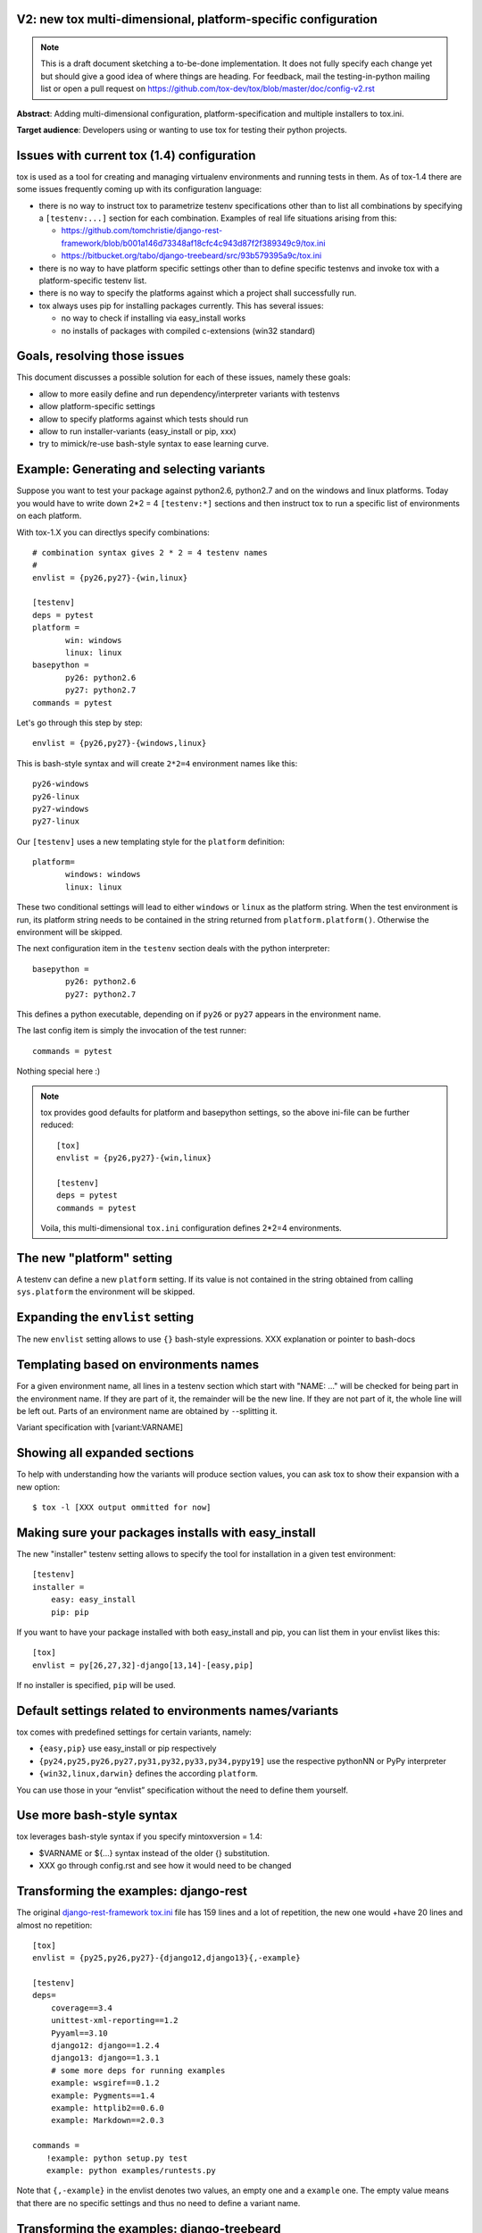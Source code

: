 V2: new tox multi-dimensional, platform-specific configuration
--------------------------------------------------------------------

.. note::

   This is a draft document sketching a to-be-done implementation.
   It does not fully specify each change yet but should give a good
   idea of where things are heading.  For feedback, mail the
   testing-in-python mailing list or open a pull request on
   https://github.com/tox-dev/tox/blob/master/doc/config-v2.rst

**Abstract**: Adding multi-dimensional configuration, platform-specification
and multiple installers to tox.ini.

**Target audience**: Developers using or wanting to use tox for testing
their python projects.

Issues with current tox (1.4) configuration
------------------------------------------------

tox is used as a tool for creating and managing virtualenv environments
and running tests in them. As of tox-1.4 there are some issues frequently
coming up with its configuration language:

- there is no way to instruct tox to parametrize testenv specifications
  other than to list all combinations by specifying a ``[testenv:...]``
  section for each combination. Examples of real life situations
  arising from this:

  * https://github.com/tomchristie/django-rest-framework/blob/b001a146d73348af18cfc4c943d87f2f389349c9/tox.ini

  * https://bitbucket.org/tabo/django-treebeard/src/93b579395a9c/tox.ini

- there is no way to have platform specific settings other than to
  define specific testenvs and invoke tox with a platform-specific
  testenv list.

- there is no way to specify the platforms against which a project
  shall successfully run.

- tox always uses pip for installing packages currently.  This has
  several issues:

  - no way to check if installing via easy_install works
  - no installs of packages with compiled c-extensions (win32 standard)


Goals, resolving those issues
------------------------------------

This document discusses a possible solution for each of these issues,
namely these goals:

- allow to more easily define and run dependency/interpreter variants
  with testenvs
- allow platform-specific settings
- allow to specify platforms against which tests should run
- allow to run installer-variants (easy_install or pip, xxx)
- try to mimick/re-use bash-style syntax to ease learning curve.


Example: Generating and selecting variants
----------------------------------------------

Suppose you want to test your package against python2.6, python2.7 and on the
windows and linux platforms.  Today you would have to
write down 2*2 = 4 ``[testenv:*]`` sections and then instruct
tox to run a specific list of environments on each platform.

With tox-1.X you can directlys specify combinations::

    # combination syntax gives 2 * 2 = 4 testenv names
    #
    envlist = {py26,py27}-{win,linux}

    [testenv]
    deps = pytest
    platform =
           win: windows
           linux: linux
    basepython =
           py26: python2.6
           py27: python2.7
    commands = pytest

Let's go through this step by step::

    envlist = {py26,py27}-{windows,linux}

This is bash-style syntax and will create ``2*2=4`` environment names
like this::

    py26-windows
    py26-linux
    py27-windows
    py27-linux

Our ``[testenv]`` uses a new templating style for the ``platform`` definition::

    platform=
           windows: windows
           linux: linux

These two conditional settings will lead to either ``windows`` or
``linux`` as the platform string.  When the test environment is run,
its platform string needs to be contained in the string returned
from ``platform.platform()``. Otherwise the environment will be skipped.

The next configuration item in the ``testenv`` section deals with
the python interpreter::

    basepython =
           py26: python2.6
           py27: python2.7

This defines a python executable, depending on if ``py26`` or ``py27``
appears in the environment name.

The last config item is simply the invocation of the test runner::

    commands = pytest

Nothing special here :)

.. note::

    tox provides good defaults for platform and basepython
    settings, so the above ini-file can be further reduced::

        [tox]
        envlist = {py26,py27}-{win,linux}

        [testenv]
        deps = pytest
        commands = pytest

    Voila, this multi-dimensional ``tox.ini`` configuration
    defines 2*2=4 environments.


The new "platform" setting
--------------------------------------

A testenv can define a new ``platform`` setting.  If its value
is not contained in the string obtained from calling
``sys.platform`` the environment will be skipped.

Expanding the ``envlist`` setting
----------------------------------------------------------

The new ``envlist`` setting allows to use ``{}`` bash-style
expressions.  XXX explanation or pointer to bash-docs

Templating based on environments names
-------------------------------------------------

For a given environment name, all lines in a testenv section which
start with "NAME: ..." will be checked for being part in the environment
name.  If they are part of it, the remainder will be the new line.
If they are not part of it, the whole line will be left out.
Parts of an environment name are obtained by ``-``-splitting it.

Variant specification with [variant:VARNAME]

Showing all expanded sections
-------------------------------

To help with understanding how the variants will produce section values,
you can ask tox to show their expansion with a new option::

    $ tox -l [XXX output ommitted for now]

Making sure your packages installs with easy_install
------------------------------------------------------

The new "installer" testenv setting allows to specify the tool for
installation in a given test environment::

    [testenv]
    installer =
        easy: easy_install
        pip: pip

If you want to have your package installed with both easy_install
and pip, you can list them in your envlist likes this::

    [tox]
    envlist = py[26,27,32]-django[13,14]-[easy,pip]

If no installer is specified, ``pip`` will be used.

Default settings related to environments names/variants
---------------------------------------------------------------

tox comes with predefined settings for certain variants, namely:

* ``{easy,pip}`` use easy_install or pip respectively
* ``{py24,py25,py26,py27,py31,py32,py33,py34,pypy19]`` use the respective
  pythonNN or PyPy interpreter
* ``{win32,linux,darwin}`` defines the according ``platform``.

You can use those in your “envlist” specification
without the need to define them yourself.


Use more bash-style syntax
--------------------------------------

tox leverages bash-style syntax if you specify mintoxversion = 1.4:

- $VARNAME or ${...} syntax instead of the older {} substitution.
- XXX go through config.rst and see how it would need to be changed


Transforming the examples: django-rest
------------------------------------------------

The original `django-rest-framework tox.ini
<https://github.com/tomchristie/django-rest-framework/blob/b001a146d73348af18cfc4c943d87f2f389349c9/tox.ini>`_
file has 159 lines and a lot of repetition, the new one would +have 20
lines and almost no repetition::

     [tox]
     envlist = {py25,py26,py27}-{django12,django13}{,-example}

     [testenv]
     deps=
         coverage==3.4
         unittest-xml-reporting==1.2
         Pyyaml==3.10
         django12: django==1.2.4
         django13: django==1.3.1
         # some more deps for running examples
         example: wsgiref==0.1.2
         example: Pygments==1.4
         example: httplib2==0.6.0
         example: Markdown==2.0.3

     commands =
        !example: python setup.py test
        example: python examples/runtests.py


Note that ``{,-example}`` in the envlist denotes two values, an empty
one and a ``example`` one.  The empty value means that there are no specific
settings and thus no need to define a variant name.

Transforming the examples: django-treebeard
------------------------------------------------

Another `tox.ini
<https://bitbucket.org/tabo/django-treebeard/raw/93b579395a9c/tox.ini>`_
has 233 lines and runs tests against multiple Postgres and Mysql
engines.  It also performs backend-specific test commands, passing
different command line options to the test script.  With the new tox-1.X
we not only can do the same with 32 non-repetive configuration lines but
we also produce 36 specific testenvs with specific dependencies and test
commands::

    [tox]
    envlist =
     {py24,py25,py26,py27}-{django11,django12,django13}-{nodb,pg,mysql}, docs

    [testenv:docs]
    changedir = docs
    deps =
        Sphinx
        Django
    commands =
        make clean
        make html

     [testenv]
     deps=
           coverage
           pysqlite
           django11: django==1.1.4
           django12: django==1.2.7
           django13: django==1.3.1
           django14: django==1.4
           nodb: pysqlite
           pg: psycopg2
           mysql: MySQL-python

     commands =
         nodb: {envpython} runtests.py {posargs}
         pg: {envpython} runtests.py {posargs} \
                         --DATABASE_ENGINE=postgresql_psycopg2 \
                         --DATABASE_USER=postgres {posargs}
         mysql: {envpython} runtests.py --DATABASE_ENGINE=mysql \
                                        --DATABASE_USER=root {posargs}

